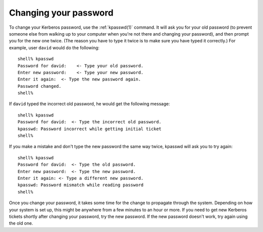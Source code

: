 Changing your password
======================

To change your Kerberos password, use the :ref:`kpasswd(1)` command.
It will ask you for your old password (to prevent someone else from
walking up to your computer when you're not there and changing your
password), and then prompt you for the new one twice.  (The reason you
have to type it twice is to make sure you have typed it correctly.)
For example, user ``david`` would do the following::

    shell% kpasswd
    Password for david:    <- Type your old password.
    Enter new password:    <- Type your new password.
    Enter it again:  <- Type the new password again.
    Password changed.
    shell%

If ``david`` typed the incorrect old password, he would get the
following message::

    shell% kpasswd
    Password for david:  <- Type the incorrect old password.
    kpasswd: Password incorrect while getting initial ticket
    shell%

If you make a mistake and don't type the new password the same way
twice, kpasswd will ask you to try again::

    shell% kpasswd
    Password for david:  <- Type the old password.
    Enter new password:  <- Type the new password.
    Enter it again: <- Type a different new password.
    kpasswd: Password mismatch while reading password
    shell%

Once you change your password, it takes some time for the change to
propagate through the system.  Depending on how your system is set up,
this might be anywhere from a few minutes to an hour or more.  If you
need to get new Kerberos tickets shortly after changing your password,
try the new password.  If the new password doesn't work, try again
using the old one.
